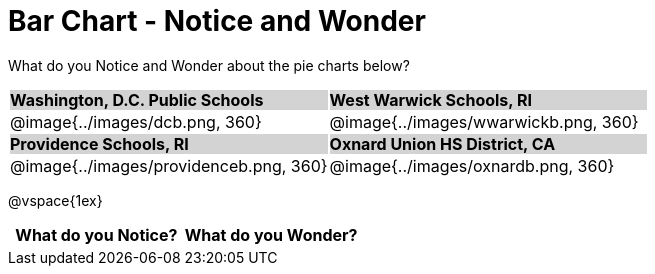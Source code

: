 = Bar Chart - Notice and Wonder

++++
<style>
.tooltip, td, th { padding: 0 !important; }
img { max-height: 225px; }
table.stripes-odd tr:nth-of-type(odd) td { background: lightgray; }
</style>
++++

What do you Notice and Wonder about the pie charts below?

[cols="^.^1a,^.^1a", stripes=odd]
|===

| *Washington, D.C. Public Schools*
| *West Warwick Schools, RI*
|@image{../images/dcb.png, 360}
|@image{../images/wwarwickb.png, 360}

| *Providence Schools, RI*
| *Oxnard Union HS District, CA*
|@image{../images/providenceb.png, 360}
|@image{../images/oxnardb.png, 360}

|===

@vspace{1ex}
[.FillVerticalSpace, cols="^1a,^1a",options="header"]
|===
| What do you Notice? 	| What do you Wonder?
|						|
|===
